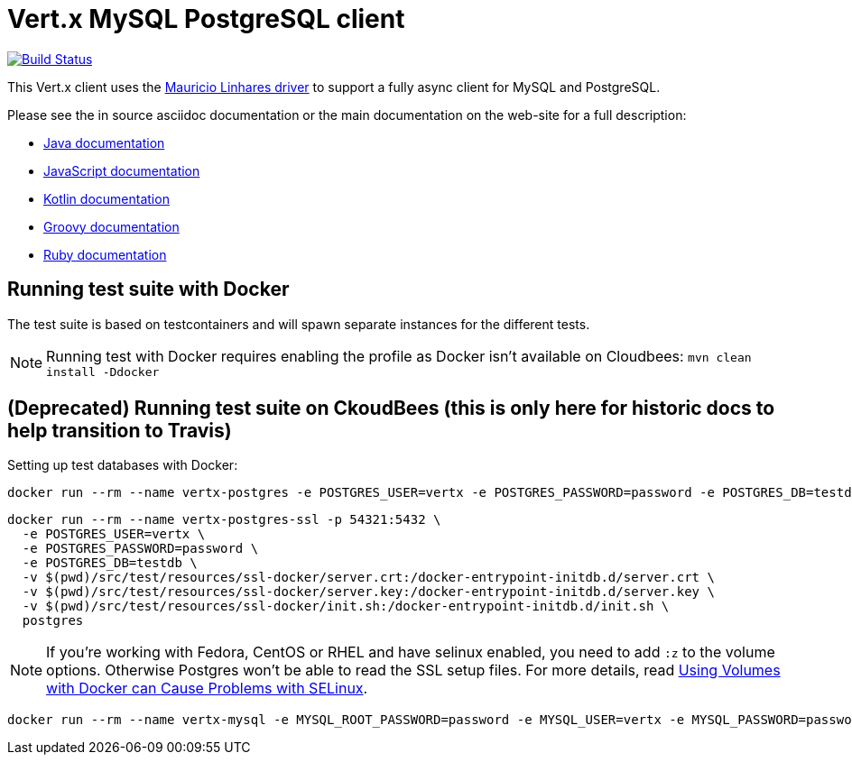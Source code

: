 = Vert.x MySQL PostgreSQL client

image:https://travis-ci.org/vert-x3/vertx-mysql-postgresql-client.svg?branch=master["Build Status", link="https://travis-ci.org/vert-x3/vertx-mysql-postgresql-client"]

This Vert.x client uses the https://github.com/mauricio/postgresql-async[Mauricio Linhares driver] to support
a fully async client for MySQL and PostgreSQL.

Please see the in source asciidoc documentation or the main documentation on the web-site for a full description:

* http://vertx.io/docs/vertx-mysql-postgresql-client/java/[Java documentation]
* http://vertx.io/docs/vertx-mysql-postgresql-client/js/[JavaScript documentation]
* http://vertx.io/docs/vertx-mysql-postgresql-client/kotlin/[Kotlin documentation]
* http://vertx.io/docs/vertx-mysql-postgresql-client/groovy/[Groovy documentation]
* http://vertx.io/docs/vertx-mysql-postgresql-client/ruby/[Ruby documentation]

== Running test suite with Docker

The test suite is based on testcontainers and will spawn separate instances for the different tests.

NOTE: Running test with Docker requires enabling the profile as Docker isn't available on Cloudbees: `mvn clean install -Ddocker`

== (Deprecated) Running test suite on CkoudBees (this is only here for historic docs to help transition to Travis)

Setting up test databases with Docker:

----
docker run --rm --name vertx-postgres -e POSTGRES_USER=vertx -e POSTGRES_PASSWORD=password -e POSTGRES_DB=testdb -p 5432:5432 postgres
----

----
docker run --rm --name vertx-postgres-ssl -p 54321:5432 \
  -e POSTGRES_USER=vertx \
  -e POSTGRES_PASSWORD=password \
  -e POSTGRES_DB=testdb \
  -v $(pwd)/src/test/resources/ssl-docker/server.crt:/docker-entrypoint-initdb.d/server.crt \
  -v $(pwd)/src/test/resources/ssl-docker/server.key:/docker-entrypoint-initdb.d/server.key \
  -v $(pwd)/src/test/resources/ssl-docker/init.sh:/docker-entrypoint-initdb.d/init.sh \
  postgres
----

NOTE: If you're working with Fedora, CentOS or RHEL and have selinux enabled, you need to add `:z` to the volume options.
Otherwise Postgres won't be able to read the SSL setup files.
For more details, read http://www.projectatomic.io/blog/2015/06/using-volumes-with-docker-can-cause-problems-with-selinux/[Using Volumes with Docker can Cause Problems with SELinux].

----
docker run --rm --name vertx-mysql -e MYSQL_ROOT_PASSWORD=password -e MYSQL_USER=vertx -e MYSQL_PASSWORD=password -e MYSQL_DATABASE=testdb -p 3306:3306 mysql/mysql-server:5.6
----
